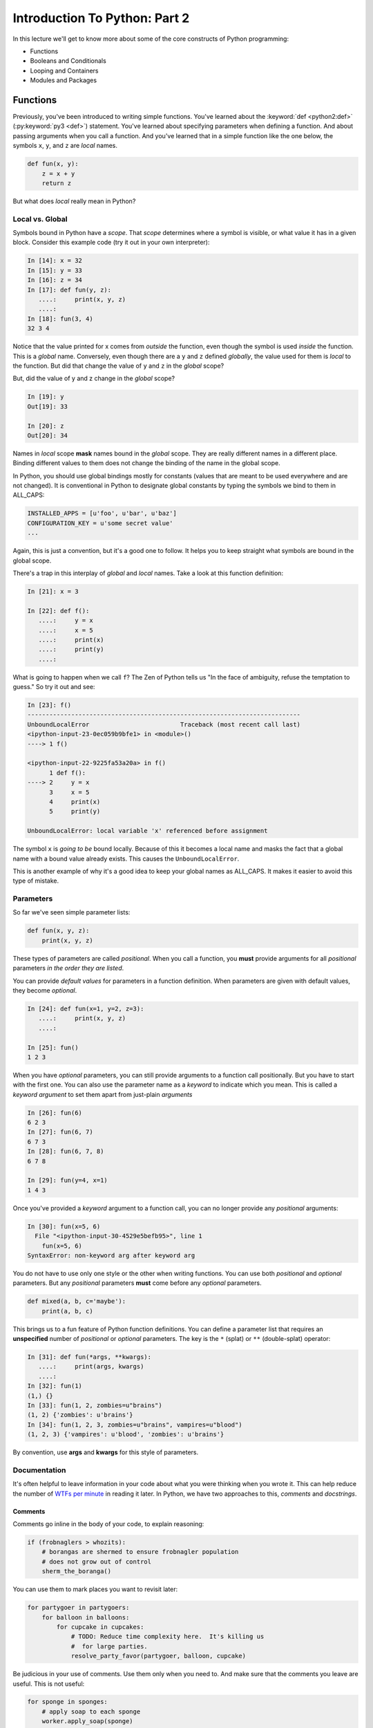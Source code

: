 .. slideconf::
    :autoslides: False

******************************
Introduction To Python: Part 2
******************************

.. slide:: Introduction To Python: Part 2
    :level: 1

    .. rst-class:: center

    In which we meet with some basic language constructs.

In this lecture we'll get to know more about some of the core constructs of Python programming:

* Functions
* Booleans and Conditionals
* Looping and Containers
* Modules and Packages

.. slide:: Quick Review
    :level: 2

    .. rst-class:: left
    .. container::

        Let's discuss questions from the previous lecture:

        .. rst-class:: build

            * Values and Types
            * Expressions and Statements
            * Blocks
            * Introduction to Functions
            * REPL, iPython, ``help``, and ``dir``

.. slide:: Today's Topics
    :level: 2

    .. rst-class:: left build

        * More About Functions
        * Booleans and Conditionals
        * Containers and Looping
        * Modules and Packages

Functions
=========

Previously, you've been introduced to writing simple functions.
You've learned about the :keyword:`def <python2:def>` (:py:keyword:`py3 <def>`) statement.
You've learned about specifying parameters when defining a function.
And about passing arguments when you call a function.
And you've learned that in a simple function like the one below, the symbols ``x``, ``y``, and ``z`` are *local* names.

.. code-block:: python

    def fun(x, y):
        z = x + y
        return z

.. slide:: Function Review
    :level: 2

    .. rst-class:: left
    .. container::

        .. code-block:: python

            def fun(x, y):
                z = x + y
                return z

        You've learned about:

        .. rst-class:: build

            * the ``def`` statement
            * specifying parameters
            * passing arguments
            * *local* names (``x``, ``y``, and ``z``)

But what does *local* really mean in Python?

Local vs. Global
----------------

Symbols bound in Python have a *scope*.
That *scope* determines where a symbol is visible, or what value it has in a given block.
Consider this example code (try it out in your own interpreter):

.. code-block:: ipython

    In [14]: x = 32
    In [15]: y = 33
    In [16]: z = 34
    In [17]: def fun(y, z):
       ....:     print(x, y, z)
       ....:
    In [18]: fun(3, 4)
    32 3 4

.. slide:: Local vs. Global
    :level: 3

    .. rst-class:: build

    * Symbols have *scope*
    * Scope determines visibility
    * Scope determines value

    .. rst-class:: build
    .. container::

        .. code-block:: ipython

            In [14]: x = 32
            In [15]: y = 33
            In [16]: z = 34
            In [17]: def fun(y, z):
               ....:     print(x, y, z)
               ....:

        .. container::

            What will happen?

            .. code-block:: ipython

                In [18]: fun(3, 4)

Notice that the value printed for x comes from *outside* the function, even though the symbol is used *inside* the function.
This is a *global* name.
Conversely, even though there are a ``y`` and ``z`` defined *globally*, the value used for them is *local* to the function.
But did that change the value of ``y`` and ``z`` in the *global* scope?

But, did the value of y and z change in the *global* scope?

.. code-block:: ipython

    In [19]: y
    Out[19]: 33

    In [20]: z
    Out[20]: 34

Names in *local* scope **mask** names bound in the *global* scope.
They are really different names in a different place.
Binding different values to them does not change the binding of the name in the global scope.

.. slide:: Local vs. Global
    :level: 3

    .. code-block:: ipython

        In [18]: fun(3, 4)
        32 3 4

    .. rst-class:: build
    .. container::

        What about the values of ``y`` and ``z`` *outside* the function?

        .. code-block:: ipython

            In [19]: y
            Out[19]: 33

            In [20]: z
            Out[20]: 34

        .. rst-class:: build

        * *Global* bindings vs. *Local* bindings
        * different scope
        * different name
        * masking

In Python, you should use global bindings mostly for constants (values that are meant to be used everywhere and are not changed).
It is conventional in Python to designate global constants by typing the symbols we bind to them in ALL_CAPS:

.. code-block:: python

    INSTALLED_APPS = [u'foo', u'bar', u'baz']
    CONFIGURATION_KEY = u'some secret value'
    ...

Again, this is just a convention, but it's a good one to follow.
It helps you to keep straight what symbols are bound in the global scope.

.. slide:: Python Convention
    :level: 3

    Reserve *global* bindings for **constants**

    .. rst-class:: build
    .. container::

        Symbols should be ALL_CAPS:

        .. code-block:: python

            INSTALLED_APPS = [u'foo', u'bar', u'baz']
            CONFIGURATION_KEY = u'some secret value'

        Helps to prevent confusing *local* and *global*

There's a trap in this interplay of *global* and *local* names.
Take a look at this function definition:

.. code-block:: ipython

    In [21]: x = 3

    In [22]: def f():
       ....:     y = x
       ....:     x = 5
       ....:     print(x)
       ....:     print(y)
       ....:

What is going to happen when we call ``f``?
The Zen of Python tells us "In the face of ambiguity, refuse the temptation to guess."
So try it out and see:

.. code-block:: ipython

    In [23]: f()
    ---------------------------------------------------------------------------
    UnboundLocalError                         Traceback (most recent call last)
    <ipython-input-23-0ec059b9bfe1> in <module>()
    ----> 1 f()

    <ipython-input-22-9225fa53a20a> in f()
          1 def f():
    ----> 2     y = x
          3     x = 5
          4     print(x)
          5     print(y)

    UnboundLocalError: local variable 'x' referenced before assignment

The symbol ``x`` is *going to be* bound locally.
Because of this it becomes a local name and masks the fact that a global name with a bound value already exists.
This causes the ``UnboundLocalError``.

This is another example of why it's a good idea to keep your global names as ALL_CAPS.
It makes it easier to avoid this type of mistake.

.. slide:: The "UnboundLocal" Trap
    :level: 3

    .. code-block:: ipython

        In [21]: x = 3
        In [22]: def f():
           ....:     y = x
           ....:     x = 5
           ....:     print(x)
           ....:     print(y)
           ....:

    .. rst-class:: build
    .. container::

        What happens when we call ``f``:

        .. code-block:: ipython

            In [23]: f()

        .. code-block:: ipython

            UnboundLocalError: local variable 'x' referenced before assignment

        Why?


Parameters
----------

So far we've seen simple parameter lists:

.. code-block:: python

    def fun(x, y, z):
        print(x, y, z)

These types of parameters are called *positional*.
When you call a function, you **must** provide arguments for all *positional* parameters *in the order they are listed*.

You can provide *default values* for parameters in a function definition.
When parameters are given with default values, they become *optional*.

.. code-block:: ipython

    In [24]: def fun(x=1, y=2, z=3):
       ....:     print(x, y, z)
       ....:

    In [25]: fun()
    1 2 3

.. slide:: Parameters
    :level: 3

    You have seen simple parameter lists:

    .. rst-class:: build
    .. container::

        .. code-block:: python

            def fun(x, y, z):
                print(x, y, z)

        These params are *positional* and *required*

        .. container::

            Default values are allowed:

            .. code-block:: ipython

                In [24]: def fun(x=1, y=2, z=3):
                   ....:     print(x, y, z)
                   ....:

        .. container::

            Params with defaults are *optional*:

            .. code-block:: ipython

                In [25]: fun()
                1 2 3

When you have *optional* parameters, you can still provide arguments to a function call positionally.
But you have to start with the first one.
You can also use the parameter name as a *keyword* to indicate which you mean.
This is called a *keyword argument* to set them apart from just-plain *arguments*

.. code-block:: ipython

    In [26]: fun(6)
    6 2 3
    In [27]: fun(6, 7)
    6 7 3
    In [28]: fun(6, 7, 8)
    6 7 8

    In [29]: fun(y=4, x=1)
    1 4 3

Once you've provided a *keyword* argument to a function call, you can no longer provide any *positional* arguments:

.. code-block:: ipython

    In [30]: fun(x=5, 6)
      File "<ipython-input-30-4529e5befb95>", line 1
        fun(x=5, 6)
    SyntaxError: non-keyword arg after keyword arg

.. slide:: Using Keywords
    :level: 3

    Optional parameters may be provided as *positional arguments*:

    .. rst-class:: build
    .. container::

        .. code-block:: ipython

            In [26]: fun(6)
            6 2 3
            In [27]: fun(6, 7)
            6 7 3

        Use parameter names as *keyword arguments* to skip around:

        .. code-block:: ipython

            In [29]: fun(y=4, x=1)
            1 4 3

        Arguments must come before keyword arguments:

        .. code-block:: ipython

            In [30]: fun(x=5, 6)
              File "<ipython-input-30-4529e5befb95>", line 1
                fun(x=5, 6)
            SyntaxError: non-keyword arg after keyword arg

You do not have to use only one style or the other when writing functions.
You can use both *positional* and *optional* parameters.
But any *positional* parameters **must** come before any *optional* parameters.

.. code-block:: python

    def mixed(a, b, c='maybe'):
        print(a, b, c)

This brings us to a fun feature of Python function definitions.
You can define a parameter list that requires an **unspecified** number of *positional* or *optional* parameters.
The key is the ``*`` (splat) or ``**`` (double-splat) operator:

.. code-block:: ipython

    In [31]: def fun(*args, **kwargs):
       ....:     print(args, kwargs)
       ....:
    In [32]: fun(1)
    (1,) {}
    In [33]: fun(1, 2, zombies=u"brains")
    (1, 2) {'zombies': u'brains'}
    In [34]: fun(1, 2, 3, zombies=u"brains", vampires=u"blood")
    (1, 2, 3) {'vampires': u'blood', 'zombies': u'brains'}

By convention, use **args** and **kwargs** for this style of parameters.


.. slide:: Args and Kwargs
    :level: 3

    Functions may use both types of parameters:

    .. rst-class:: build
    .. container::

        .. code-block:: python

            def mixed(a, b, c='maybe'):
                print(a, b, c)

        ``*`` and ``**`` pack multiple positional or optional arguments:

        .. code-block:: ipython

            In [31]: def fun(*args, **kwargs):
               ....:     print(args, kwargs)
               ....:
            In [32]: fun(1)
            (1,) {}
            In [33]: fun(1, 2, zombies=u"brains")
            (1, 2) {'zombies': u'brains'}
            In [34]: fun(1, 2, 3, zombies=u"brains", vampires=u"blood")
            (1, 2, 3) {'vampires': u'blood', 'zombies': u'brains'}

        Arbitrary parameter lists!!!

Documentation
-------------

It's often helpful to leave information in your code about what you were thinking when you wrote it.
This can help reduce the number of `WTFs per minute <http://www.osnews.com/story/19266/WTFs_m>`_ in reading it later.
In Python, we have two approaches to this, *comments* and *docstrings*.

Comments
********

Comments go inline in the body of your code, to explain reasoning:

.. code-block:: python

    if (frobnaglers > whozits):
        # borangas are shermed to ensure frobnagler population
        # does not grow out of control
        sherm_the_boranga()

You can use them to mark places you want to revisit later:

.. code-block:: python

    for partygoer in partygoers:
        for balloon in balloons:
            for cupcake in cupcakes:
                # TODO: Reduce time complexity here.  It's killing us
                #  for large parties.
                resolve_party_favor(partygoer, balloon, cupcake)

Be judicious in your use of comments.
Use them only when you need to.
And make sure that the comments you leave are useful.
This is not useful:

.. code-block:: python

    for sponge in sponges:
        # apply soap to each sponge
        worker.apply_soap(sponge)

Remember also that every comment you add is as much a maintenance burden as a line of code.
Comments that are out-of-date are misleading at best, and dangerous at worst.
You have to update them as your code changes to prevent them becoming hazards to your work.

.. slide:: Comments
    :level: 3

    Use comments to clarify intent or usage:

    .. code-block:: python

        if (frobnaglers > whozits):
            # sherm borangas to control frobnagler population
            sherm_the_boranga()

    .. rst-class:: build
    .. container::

        .. container::

            Or to mark places to return to in the future:

            .. code-block:: python

                # TODO: Reduce time complexity here.  It's killing us for large parties.
                for partygoer in partygoers:
                    for balloon in balloons:
                        for cupcake in cupcakes:
                            resolve_party_favor(partygoer, balloon, cupcake)
        .. container::

            Make them useful (this is *not*):

            .. code-block:: python

                for sponge in sponges:
                    # apply soap to each sponge
                    worker.apply_soap(sponge)

.. slide:: WARNING
    :level: 3

    .. rst-class:: large center

    Comments are a maintenance burden. Keep them up to date.

Docstrings
**********

In Python, ``docstrings`` are used to provide in-line documentation in a number of places.

The first place we will see is in the definition of ``functions``.
To define a function you use the ``def`` keyword.
If a ``string literal`` is the first thing in the function block following the header, it is a ``docstring``:

.. code-block:: python

    def complex_function(arg1, arg2, kwarg1=u'bannana'):
        """Return a value resulting from a complex calculation."""
        # code block here

You can then read this in an interpreter as the ``__doc__`` attribute of the function object.
It will also be used by the interpreter help system.

.. code-block:: ipython

    In [2]: complex_function.__doc__
    Out[2]: 'Return a value resulting from a complex calculation.'
    In [3]: complex_function?
    Signature: complex_function(arg1, arg2, kwarg1='bannana')
    Docstring: Return a value resulting from a complex calculation.
    File:      ~/projects/training/codefellows/existing_course_repos/python-dev-accelerator/<ipython-input-1-1def4182e947>
    Type:      function


A ``docstring`` should be a complete sentence in the form of a command describing what the function does:

    """Return a list of values based on blah blah""" is a good docstring.
    """Returns a list of values based on blah blah""" is *not*.

A good ``docstring`` fits onto a single line.
If more description is needed, make the first line a complete sentence and add more lines below for enhancement.

Docstrings should always be enclosed with triple-quotes.
This allows you to expand them more easily in the future if required.
You should always close the string on the same line if the docstring is only one line.

Python has :pep:`a styleguide <0257>` for creating docstrings.
You should read it and get familiar.
Well-formed ``docstrings`` are good evidence of your commitment to your code.

But as with inline comments, please remember that docstrings are a maintenance burden.
Always keep your own docstrings up to date as you make changes.
And remember that contributing to documentation is a great way to help out an Open Source library.

.. slide:: Docstrings
    :level: 3

    A docstring is a *string literal*.

    .. rst-class:: build
    .. container::

        Must be the first line in a function block.

        Is set as the ``__doc__`` attribute of the function object.

        Will be used by the interpreter help system:

        .. code-block:: ipython

            In [2]: complex_function.__doc__
            Out[2]: 'Return a value resulting from a complex calculation.'
            In [3]: complex_function?
            Signature: complex_function(arg1, arg2, kwarg1='bannana')
            Docstring: Return a value resulting from a complex calculation.
            ...

        Can also be used by documentation builders

.. slide:: Docstring Style
    :level: 3

    One line if possible

    .. rst-class:: build
    .. container::

        Keep it in the form of a command or direct action::

            """Return value based on matrix multiplication of inputs"""
            not
            """This function returns a value based on..."""

        You can add extra information in additional lines

        Always use triple-quotes.

        Use the pep257 Docstring Style Guide.

        **Keep them up to date**

Recursion
---------

You've seen functions that call other functions.
A function can also call *itself*.
We call that **recursion**.

Like with other functions, a call within a call establishes a *call stack*.
With recursion, if you are not careful, this stack can get *very* deep.
Python has a maximum limit to how much it can recurse. This is intended to save your machine from running out of RAM.

Recursion is especially useful for a particular set of problems.
For example, take the case of the *factorial* function.
In mathematics, the *factorial* of an integer is the result of multiplying that integer by every integer smaller than it down to 1.
We can use a recursive function nicely to model this mathematical function::

    5! == 5 * 4 * 3 * 2 * 1

Try writing this function in Python yourself!

.. hidden-code-block:: python
    :label: Peek At A Solution

    def factorial(n):
        if n == 1:
            return n
        return n * factorial(n - 1)

.. slide:: Recursion
    :level: 3

    Functions can call other functions.

    .. rst-class:: build
    .. container::

        They can also call themselves

        This also creates a *call stack*

        Python limits the maximum depth for recursion.

        You can change the limit (but be careful).

.. slide:: Recursion Example
    :level: 3

    Recursion is good for a particular kind of problem.

    .. rst-class:: build
    .. container::

        Once example is the *factorial* function::

            5! == 5 * 4 * 3 * 2 * 1

        Let's try writing a recursive solution to this problem here

        [demo]
















Booleans and Conditionals
=========================

What does it mean to be true or false in Python?

Truthiness
----------

In Python, there are two boolean objects: ``True`` and ``False``.
Each is an *object literal*, that is to say, simply writing them as-is evaluates to the object itself.

In the abstract sense, though, the concept of truthiness in Python comes down to the question of "Something or Nothing".
If a value is nothing then it is **falsy**, otherwise it is **truthy**.

In a more concrete sense, this is a list of all the things in Python that count as **falsy**:

* the ``None`` type object
* the ``False`` boolean object
* **Nothing:**

    * zero of any numeric type: ``0, 0L, 0.0, 0j``.
    * any empty sequence, for example, ``"", (), []``.
    * any empty mapping, for example, ``{}`` .
    * instances of user-defined classes, if the class defines a ``__nonzero__()``
      or ``__len__()`` method, when that method returns the integer zero or bool
      value ``False``.

You can read more in the `python docs <http://docs.python.org/library/stdtypes.html>`_.

Everything else is *truthy*

.. slide:: Booleans
    :level: 3

    ``True`` and ``False`` object literals

    .. rst-class:: build
    .. container::

        "Something or Nothing"

        Falsy things:

        .. rst-class:: build

            * the ``None`` type object
            * the ``False`` boolean object
            * zero of any numeric type: ``0, 0L, 0.0, 0j``.
            * any empty sequence, for example, ``"", (), []``.
            * any empty mapping, for example, ``{}`` .
            * Class instance with a ``__nonzero__()`` or ``__len__()`` method that returns the integer zero or ``False``.

        Truthy things:

        **Everything Else**

The ``if`` Keyword
------------------

Any object in Python, when passed to the ``bool()`` type object, will evaluate to ``True`` or ``False``.
But you rarely need to use this feature yourself.
When you use the :keyword:`if <python2:if>` (:py:keyword:`py3 <if>`) statement, it automatically does this to the expression provided.
Which means that this is redundant, and not Pythonic:

.. code-block:: python

    # bad
    if xx is True:
        do_something()
    # worse
    if xx == True:
        do_something()
    # truly terrible:
    if bool(xx) == True:
        do_something()

Instead, use what Python gives you:

.. code-block:: python

    if xx:
        do_something()


.. slide:: Pythonic ``if``
    :level: 3

    The ``if`` statement checks boolean value automatically

    .. rst-class:: build
    .. container::
    
        These are not Pythonic:

        .. code-block:: python

            # bad
            if xx is True:
                do_something()
            # worse
            if xx == True:
                do_something()
            # truly terrible:
            if bool(xx) == True:
                do_something()

        This is:

        .. code-block:: python

            if xx:
                do_something()


Boolean Operators
-----------------

Python has three boolean operators, :keyword:`and <python2:and>` (:py:keyword:`py3 <and>`), :keyword:`or <python2:or>` (:py:keyword:`py3 <or>`) and :keyword:`not <python2:not>` (:py:keyword:`py3 <not>`).
Both ``and`` and ``or`` are binary operators (require a operand on the left and right of the keyword), and evaluate from left to right.

The ``and`` operator will return the first operand that evaluates to ``False``, or the last operand if none are ``True``

.. code-block:: ipython

    In [35]: 0 and 456
    Out[35]: 0

The ``or`` operator will return the first operand that evaluates to ``True``, or the last operand if none are ``True``

.. code-block:: ipython

    In [36]: 0 or 456
    Out[36]: 456

The ``not`` operator is *unary* operator (takes only one operand on the right) and inverts the boolean value of its operand:

.. code-block:: ipython

    In [39]: not True
    Out[39]: False

    In [40]: not False
    Out[40]: True

.. slide:: Boolean Operators
    :level: 3

    ``and``, binary, returns first False value or last operand

    .. code-block:: ipython

        In [35]: 0 and 456
        Out[35]: 0

    .. rst-class:: build
    .. container::

        .. container::

            ``or``, binary, returns first True value or last operand

            .. code-block:: ipython

                In [36]: 0 or 456
                Out[36]: 456

        .. container::

            ``not``, unary, inverts boolean value:

            .. code-block:: ipython

                In [39]: not True
                Out[39]: False

                In [40]: not False
                Out[40]: True

Shortcutting
************

Because of the return value of statements with these operators, Python allows very concise (and readable) boolean statements:

::

                      if x is false,
    x or y               return y,
                         else return x

                      if x is false,
    x and y              return  x
                         else return y

                      if x is false,
    not x                return True,
                         else return False


Chaining
********

In Python, you can *chain* these boolean operators.
They are evaluated from left to right.
The first value that defines the result is returned.

.. code-block:: python

    a or b or c or d
    a and b and c and d
    a and b or c and not d

.. ifslides::

    .. rst-class:: centered

    (demo)


.. slide:: Shortcutting and Chaining
    :level: 3

    The first deciding operand is returned.

    .. rst-class:: build
    .. container::

        ::

                              if x is false,
            x or y               return y,
                                 else return x

                              if x is false,
            x and y              return  x
                                 else return y

                              if x is false,
            not x                return True,
                                 else return False

        .. container::

            And it allows for chaining boolean operations:

            .. code-block:: python

                a or b or c or d
                a and b and c and d
                a and b or c and not d

Ternary Expressions
*******************

In most programming languages, this is a fairly common idiom:

.. code-block:: python

    if something:
        x = a_value
    else:
        x = another_value

In other languages, this can be compressed with a "ternary operator"::

    result = a > b ? x : y;

In python, the same is accomplished with the :pep:`ternary expression <0308>`:

.. code-block:: python

    y = 5 if x > 2 else 3


.. slide:: Ternary Expressions
    :level: 3

    Common Idiom:

    .. code-block:: python

        if something:
            x = a_value
        else:
            x = another_value

    .. rst-class:: build
    .. container::

        .. container::

            Other languages have a *ternary operator* (``?``)::

                result = a > b ? x : y;

        .. container::

            In python, it's an expression:

            .. code-block:: python

                y = 5 if x > 2 else 3


Boolean Return Values
*********************

Remember that Python objects themselves have boolean values.
Remember too that boolean expressions will always return an object with a boolean value.
Making use of this can lead to some very terse but readable (Pythonic) code:

Consider a function to calculate if you can sleep in (from an exercise at http://codingbat.com).
You can sleep in if it is not a weekday or if you are on vacation.
You could write this function like so:

.. code-block:: python

    def sleep_in(weekday, vacation):
        if weekday == True and vacation == False:
            return False
        else:
            return True

That's a correct solution.
But it's not a particularly Pythonic way of solving the problem.
Here's a better solution:

.. code-block:: python

    def sleep_in(weekday, vacation):
        return not (weekday == True and vacation == False)

But remember that comparing to a boolean is never required in Python.
Here's an even better solution:

.. code-block:: python

    def sleep_in(weekday, vacation):
        return (not weekday) or vacation

.. slide:: Boolean Return Values
    :level: 3

    Pythonic code uses Python-style boolean returns.

    Lets build a function that tells us if we can sleep in (from codingbat).

    You can if it isn't a weekday or you are on vacation.

    [demo]

.. note:: **Pythoon Trivia**: the boolean objects are subclasses of integer, so the following holds:

          .. code-block:: ipython

            In [1]: True == 1
            Out[1]: True
            In [2]: False == 0
            Out[2]: True

          And you can even do math with them (though it's a bit odd to do so):

          .. code-block:: ipython

              In [6]: 3 + True
              Out[6]: 4





































Basics
------

It turns out you can't really do much at all without at least a container type,
conditionals and looping...


.. nextslide:: if

``if`` and ``elif`` allow you to make decisions:

.. code-block:: python

    if a:
        print(u'a')
    elif b:
        print(u'b')
    elif c:
        print(u'c')
    else:
        print(u'that was unexpected')


.. nextslide:: if

What's the difference between these two:

.. code-block:: python

    if a:
        print(u'a')
    elif b:
        print(u'b')
    ## versus...
    if a:
        print(u'a')
    if b:
        print(u'b')


.. nextslide:: switch?

Many languages have a ``switch`` construct:

.. code-block:: js

    switch (expr) {
      case "Oranges":
        document.write("Oranges are $0.59 a pound.<br>");
        break;
      case "Apples":
        document.write("Apples are $0.32 a pound.<br>");
        break;
      case "Mangoes":
      case "Papayas":
        document.write("Mangoes and papayas are $2.79 a pound.<br>");
        break;
      default:
        document.write("Sorry, we are out of " + expr + ".<br>");
    }

.. nextslide:: switch?

**Not Python**

use ``if..elif..elif..else``

(or a dictionary, or subclassing....)


.. nextslide:: lists

A way to store a bunch of stuff in order

Pretty much like an "array" or "vector" in other languages

.. code-block:: python

    a_list = [2, 3, 5, 9]
    a_list_of_strings = [u'this', u'that', u'the', u'other']


.. nextslide:: tuples

Another way to store an ordered list of things

.. code-block:: python

    a_tuple = (2, 3, 4, 5)
    a_tuple_of_strings = (u'this', u'that', u'the', u'other')


Tuples are **not** the same as lists.

The exact difference is a topic for next session.


.. nextslide:: for

Sometimes called a 'determinate' loop

When you need to do something to everything in a sequence

.. code-block:: ipython

    In [10]: a_list = [2, 3, 4, 5]

    In [11]: for item in a_list:
       ....:     print(item)
       ....:
    2
    3
    4
    5


.. nextslide:: range() and for

Range builds lists of numbers automatically

Use it when you need to do something a set number of times

.. code-block:: ipython

    In [12]: range(6)
    Out[12]: [0, 1, 2, 3, 4, 5]

    In [13]: for i in range(6):
       ....:     print(u'*', end=u' ')
       ....:
    * * * * * *


.. nextslide:: Intricacies

This is enough to get you started.

Each of these have intricacies special to python

We'll get to those over the next couple of classes